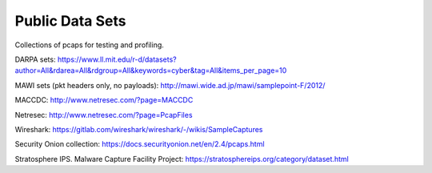 Public Data Sets
================

Collections of pcaps for testing and profiling.

DARPA sets: https://www.ll.mit.edu/r-d/datasets?author=All&rdarea=All&rdgroup=All&keywords=cyber&tag=All&items_per_page=10

MAWI sets (pkt headers only, no payloads): http://mawi.wide.ad.jp/mawi/samplepoint-F/2012/

MACCDC: http://www.netresec.com/?page=MACCDC

Netresec: http://www.netresec.com/?page=PcapFiles

Wireshark: https://gitlab.com/wireshark/wireshark/-/wikis/SampleCaptures

Security Onion collection: https://docs.securityonion.net/en/2.4/pcaps.html

Stratosphere IPS. Malware Capture Facility Project: https://stratosphereips.org/category/dataset.html
